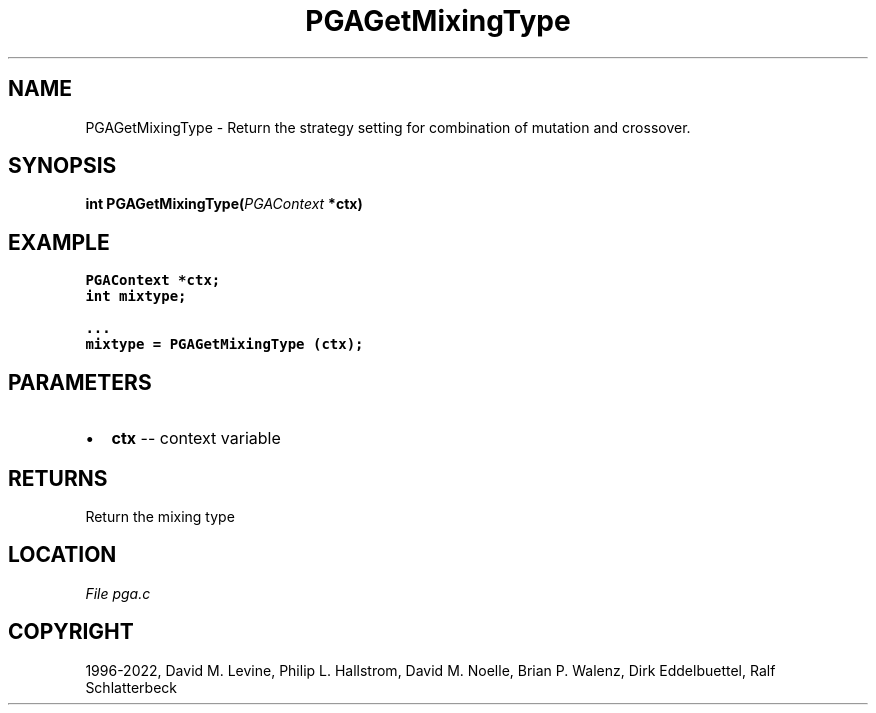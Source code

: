 .\" Man page generated from reStructuredText.
.
.
.nr rst2man-indent-level 0
.
.de1 rstReportMargin
\\$1 \\n[an-margin]
level \\n[rst2man-indent-level]
level margin: \\n[rst2man-indent\\n[rst2man-indent-level]]
-
\\n[rst2man-indent0]
\\n[rst2man-indent1]
\\n[rst2man-indent2]
..
.de1 INDENT
.\" .rstReportMargin pre:
. RS \\$1
. nr rst2man-indent\\n[rst2man-indent-level] \\n[an-margin]
. nr rst2man-indent-level +1
.\" .rstReportMargin post:
..
.de UNINDENT
. RE
.\" indent \\n[an-margin]
.\" old: \\n[rst2man-indent\\n[rst2man-indent-level]]
.nr rst2man-indent-level -1
.\" new: \\n[rst2man-indent\\n[rst2man-indent-level]]
.in \\n[rst2man-indent\\n[rst2man-indent-level]]u
..
.TH "PGAGetMixingType" "3" "2023-01-09" "" "PGAPack"
.SH NAME
PGAGetMixingType \- Return the strategy setting for combination of mutation and crossover. 
.SH SYNOPSIS
.B int  PGAGetMixingType(\fI\%PGAContext\fP  *ctx) 
.sp
.SH EXAMPLE
.sp
.nf
.ft C
PGAContext *ctx;
int mixtype;

\&...
mixtype = PGAGetMixingType (ctx);
.ft P
.fi

 
.SH PARAMETERS
.IP \(bu 2
\fBctx\fP \-\- context variable 
.SH RETURNS
Return the mixing type
.SH LOCATION
\fI\%File pga.c\fP
.SH COPYRIGHT
1996-2022, David M. Levine, Philip L. Hallstrom, David M. Noelle, Brian P. Walenz, Dirk Eddelbuettel, Ralf Schlatterbeck
.\" Generated by docutils manpage writer.
.
